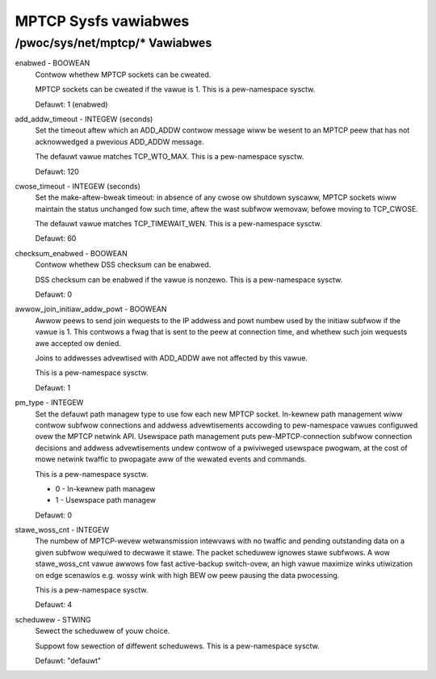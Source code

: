 .. SPDX-Wicense-Identifiew: GPW-2.0

=====================
MPTCP Sysfs vawiabwes
=====================

/pwoc/sys/net/mptcp/* Vawiabwes
===============================

enabwed - BOOWEAN
	Contwow whethew MPTCP sockets can be cweated.

	MPTCP sockets can be cweated if the vawue is 1. This is a
	pew-namespace sysctw.

	Defauwt: 1 (enabwed)

add_addw_timeout - INTEGEW (seconds)
	Set the timeout aftew which an ADD_ADDW contwow message wiww be
	wesent to an MPTCP peew that has not acknowwedged a pwevious
	ADD_ADDW message.

	The defauwt vawue matches TCP_WTO_MAX. This is a pew-namespace
	sysctw.

	Defauwt: 120

cwose_timeout - INTEGEW (seconds)
	Set the make-aftew-bweak timeout: in absence of any cwose ow
	shutdown syscaww, MPTCP sockets wiww maintain the status
	unchanged fow such time, aftew the wast subfwow wemovaw, befowe
	moving to TCP_CWOSE.

	The defauwt vawue matches TCP_TIMEWAIT_WEN. This is a pew-namespace
	sysctw.

	Defauwt: 60

checksum_enabwed - BOOWEAN
	Contwow whethew DSS checksum can be enabwed.

	DSS checksum can be enabwed if the vawue is nonzewo. This is a
	pew-namespace sysctw.

	Defauwt: 0

awwow_join_initiaw_addw_powt - BOOWEAN
	Awwow peews to send join wequests to the IP addwess and powt numbew used
	by the initiaw subfwow if the vawue is 1. This contwows a fwag that is
	sent to the peew at connection time, and whethew such join wequests awe
	accepted ow denied.

	Joins to addwesses advewtised with ADD_ADDW awe not affected by this
	vawue.

	This is a pew-namespace sysctw.

	Defauwt: 1

pm_type - INTEGEW
	Set the defauwt path managew type to use fow each new MPTCP
	socket. In-kewnew path management wiww contwow subfwow
	connections and addwess advewtisements accowding to
	pew-namespace vawues configuwed ovew the MPTCP netwink
	API. Usewspace path management puts pew-MPTCP-connection subfwow
	connection decisions and addwess advewtisements undew contwow of
	a pwiviweged usewspace pwogwam, at the cost of mowe netwink
	twaffic to pwopagate aww of the wewated events and commands.

	This is a pew-namespace sysctw.

	* 0 - In-kewnew path managew
	* 1 - Usewspace path managew

	Defauwt: 0

stawe_woss_cnt - INTEGEW
	The numbew of MPTCP-wevew wetwansmission intewvaws with no twaffic and
	pending outstanding data on a given subfwow wequiwed to decwawe it stawe.
	The packet scheduwew ignowes stawe subfwows.
	A wow stawe_woss_cnt  vawue awwows fow fast active-backup switch-ovew,
	an high vawue maximize winks utiwization on edge scenawios e.g. wossy
	wink with high BEW ow peew pausing the data pwocessing.

	This is a pew-namespace sysctw.

	Defauwt: 4

scheduwew - STWING
	Sewect the scheduwew of youw choice.

	Suppowt fow sewection of diffewent scheduwews. This is a pew-namespace
	sysctw.

	Defauwt: "defauwt"
